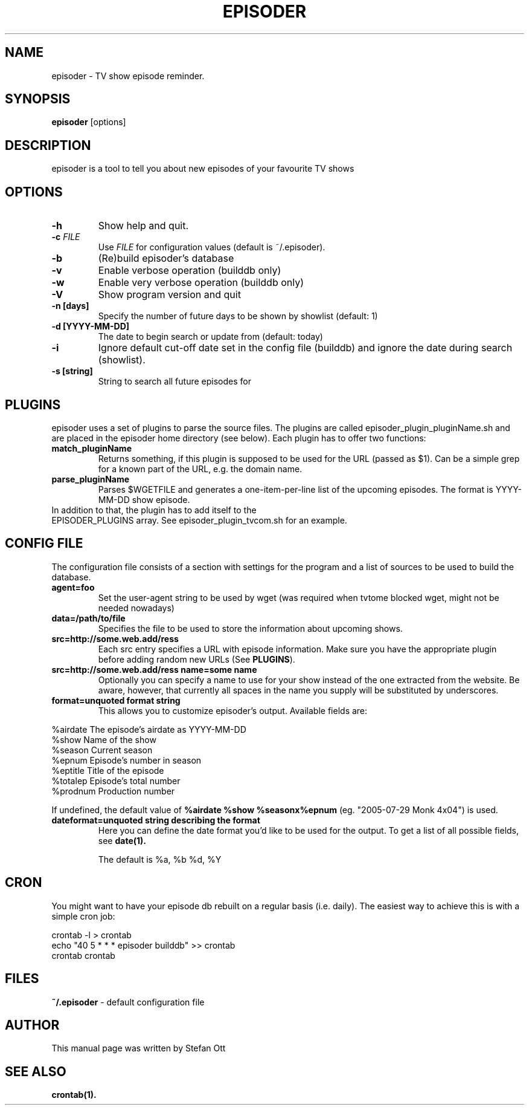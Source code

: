 .TH EPISODER 1 
.SH NAME
episoder \- TV show episode reminder.
.SH SYNOPSIS
.B episoder
[options]
.SH DESCRIPTION
episoder is a tool to tell you about new episodes of your favourite TV shows
.SH OPTIONS
.TP
.B \-h
Show help and quit.
.TP
.B \-c \fIFILE\fR
Use \fIFILE\fR for configuration values (default is ~/.episoder).
.TP
.B \-b
(Re)build episoder's database
.TP
.B \-v
Enable verbose operation (builddb only)
.TP
.B \-w
Enable very verbose operation (builddb only)
.TP
.B \-V
Show program version and quit
.TP
.B \-n [days]
Specify the number of future days to be shown by showlist (default: 1)
.TP
.B -d [YYYY-MM-DD]
The date to begin search or update from (default: today)
.TP
.B -i
Ignore default cut-off date set in the config file (builddb) and ignore the date during search (showlist).
.TP
.B -s [string]
String to search all future episodes for
.SH PLUGINS
.LP
episoder uses a set of plugins to parse the source files. The plugins are called
episoder_plugin_pluginName.sh and are placed in the episoder home directory
(see below). Each plugin has to offer two functions:
.TP
.B match_pluginName
Returns something, if this plugin is supposed to be used for the URL (passed as $1).
Can be a simple grep for a known part of the URL, e.g. the domain name.
.TP
.B parse_pluginName
Parses $WGETFILE and generates a one-item-per-line list of the upcoming episodes.
The format is YYYY-MM-DD show episode.
.TP
In addition to that, the plugin has to add itself to the EPISODER_PLUGINS array. See episoder_plugin_tvcom.sh for an example.
.SH CONFIG FILE
.LP
The configuration file consists of a section with settings for the program
and a list of sources to be used to build the database.
.TP
.B agent=foo
Set the user-agent string to be used by wget (was required when tvtome blocked wget, might not be needed nowadays)
.TP
.B data=/path/to/file
Specifies the file to be used to store the information about upcoming shows.
.TP
.B src=http://some.web.add/ress
Each src entry specifies a URL with episode information. Make sure you have the
appropriate plugin before adding random new URLs (See \fBPLUGINS\fR).
.TP
.B src=http://some.web.add/ress name=some name
Optionally you can specify a name to use for your show instead of the one extracted from the website.
Be aware, however, that currently all spaces in the name you supply will be substituted by underscores.
.TP
.B format=unquoted format string
This allows you to customize episoder's output. Available fields are:
.PP
        %airdate     The episode's airdate as YYYY-MM-DD
        %show        Name of the show
        %season      Current season
        %epnum       Episode's number in season
        %eptitle     Title of the episode
        %totalep     Episode's total number
        %prodnum     Production number
.br

If undefined, the default value of 
.B %airdate %show %seasonx%epnum
(eg. "2005-07-29 Monk 4x04") is used.
.TP
.B dateformat=unquoted string describing the format
Here you can define the date format you'd like to be used for the output. To get a list of all possible fields, see
.BR date(1).

The default is %a, %b %d, %Y
.SH CRON
.LP
You might want to have your episode db rebuilt on a regular basis (i.e. daily).
The easiest way to achieve this is with a simple cron job:
.PP
    crontab -l > crontab
    echo "40 5 * * * episoder builddb" >> crontab
    crontab crontab
.br
.SH FILES
.B ~/.episoder
- default configuration file
.SH AUTHOR
This manual page was written by Stefan Ott
.SH "SEE ALSO"
.BR crontab(1).
